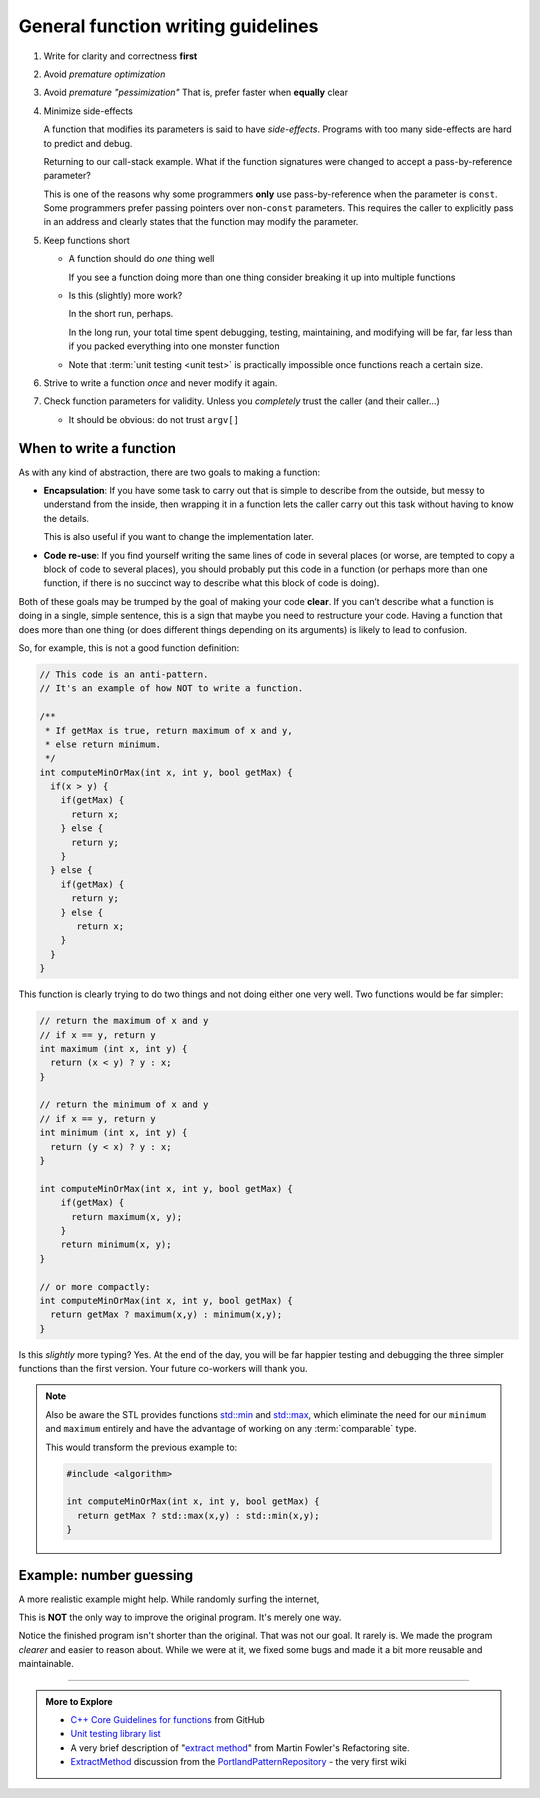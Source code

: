 ..  Copyright (C)  Dave Parillo.  Permission is granted to copy, distribute
    and/or modify this document under the terms of the GNU Free Documentation
    License, Version 1.3 or any later version published by the Free Software
    Foundation; with Invariant Sections being Forward, and Preface,
    no Front-Cover Texts, and no Back-Cover Texts.  A copy of
    the license is included in the section entitled "GNU Free Documentation
    License".
   
.. index:: function writing guidelines

General function writing guidelines
===================================
#. Write for clarity and correctness **first**
#. Avoid *premature optimization*
#. Avoid *premature "pessimization"*
   That is, prefer faster when **equally** clear
#. Minimize side-effects

   A function that modifies its parameters is said to have *side-effects*.
   Programs with too many side-effects are hard to predict and debug.

   Returning to our call-stack example.
   What if the function signatures were changed to accept a pass-by-reference parameter?

   .. tabbed:: side_effects

      .. tab:: Side effects

         .. code-block:: cpp

            void dig(double& x);
            void deeper(double& x);

         Given that the names of these functions provide no insight to their purpose,
         there is no way to know without inspecting the source if
         the variable x is modified when passed to these functions.

         .. code-block:: cpp

            void dig(double& val) {
              std::cout << "Digging...\n";
              val /= 2;
              deeper(val);
              std::cout << "Done digging...\n";
            }

         Unless it's obvious from the name of the function,
         side effects are almost always unexpected.

      .. tab:: Run It

         .. activecode:: functions_guidelines_side_effects_ac
            :language: cpp
            :compileargs: ['-Wall', '-Wextra', '-pedantic', '-std=c++11']
            :nocodelens: 

            #include <iostream>

            void dig(double& val);
            void deeper(double& val);

            int main() {
              double pi = 3.14159;
              std::cout << "in main.\npi = " << pi << '\n';
              dig(pi);

              std::cout << "Returned to main.\npi = " << pi << '\n';
              return 0;
            }

            void dig(double& val) {
              std::cout << "Digging...\n";
              val = val * 2;
              deeper(val);
              std::cout << "Done digging...\n";
            }

            void deeper(double& val) {
              val -= 1;
              std::cout << "now even deeper....\n";
            }

   This is one of the reasons why some programmers **only** use pass-by-reference
   when the parameter is ``const``.
   Some programmers prefer passing pointers over non-``const`` parameters.
   This requires the caller to explicitly pass in an address and 
   clearly states that the function may modify the parameter.

#. Keep functions short

   - A function should do *one* thing well

     If you see a function doing more than one thing
     consider breaking it up into multiple functions

   - Is this (slightly) more work?

     In the short run, perhaps.

     In the long run, your total time spent
     debugging, testing, maintaining, and modifying
     will be far, far less than if you packed everything into one monster function


   - Note that :term:`unit testing <unit test>` is practically impossible 
     once functions reach a certain size.

#. Strive to write a function *once* and never modify it again.
#. Check function parameters for validity.
   Unless you *completely* trust the caller (and their caller...)

   - It should be obvious: do not trust ``argv[]``


.. index::
   pair: video; function returns

.. youtube:: 9mWWNYRHAIQ
   :http: https

When to write a function
------------------------

As with any kind of abstraction, there are two goals to making a function:

- **Encapsulation**: 
  If you have some task to carry out that is simple to describe from the outside, 
  but messy to understand from the inside, 
  then wrapping it in a function lets the caller carry out this task without having to know the details. 

  This is also useful if you want to change the implementation later.
- **Code re-use**: 
  If you find yourself writing the same lines of code in several places 
  (or worse, are tempted to copy a block of code to several places), 
  you should probably put this code in a function 
  (or perhaps more than one function, 
  if there is no succinct way to describe what this block of code is doing).

Both of these goals may be trumped by the goal of making your code **clear**. 
If you can’t describe what a function is doing in a single, simple sentence, 
this is a sign that maybe you need to restructure your code. 
Having a function that does more than one thing (or does different things depending on its arguments) 
is likely to lead to confusion.

So, for example, this is not a good function definition:

.. code-block:: cpp

   // This code is an anti-pattern.
   // It's an example of how NOT to write a function.

   /** 
    * If getMax is true, return maximum of x and y,
    * else return minimum.
    */
   int computeMinOrMax(int x, int y, bool getMax) {
     if(x > y) {
       if(getMax) { 
         return x;
       } else {
         return y; 
       }
     } else { 
       if(getMax) { 
         return y;
       } else {
          return x; 
       }
     } 
   }

This function is clearly trying to do two things and not doing either one very well.
Two functions would be far simpler:

.. code-block:: cpp

   // return the maximum of x and y
   // if x == y, return y
   int maximum (int x, int y) {
     return (x < y) ? y : x;
   }

   // return the minimum of x and y
   // if x == y, return y
   int minimum (int x, int y) {
     return (y < x) ? y : x;
   }

   int computeMinOrMax(int x, int y, bool getMax) {
       if(getMax) {
         return maximum(x, y);
       }
       return minimum(x, y);
   }

   // or more compactly:
   int computeMinOrMax(int x, int y, bool getMax) {
     return getMax ? maximum(x,y) : minimum(x,y);
   }

   
Is this *slightly* more typing? Yes.
At the end of the day, you will be far happier testing and debugging the three simpler functions
than the first version.
Your future co-workers will thank you.

.. note::

   Also be aware the STL provides functions
   `std::min <http://en.cppreference.com/w/cpp/algorithm/min>`_ and
   `std::max <http://en.cppreference.com/w/cpp/algorithm/max>`_,
   which eliminate the need for our ``minimum`` and ``maximum`` entirely
   and have the advantage of working on any :term:`comparable` type.

   This would transform the previous example to:

   .. code-block:: cpp

      #include <algorithm>

      int computeMinOrMax(int x, int y, bool getMax) {
        return getMax ? std::max(x,y) : std::min(x,y);
      }


Example: number guessing
------------------------
A more realistic example might help.
While randomly surfing the internet, 

.. tabbed:: function_guidelines_guessing_example_tab

   .. tab:: Original

     .. raw:: html

        <iframe height="400px" width="100%" 
          src="https://repl.it/@DaveParillo/NumberGuessingFunctionRefactorOriginal?lite=true" 
          scrolling="no" 
          frameborder="no" 
          allowtransparency="true" 
          allowfullscreen="true" 
          sandbox="allow-forms allow-pointer-lock allow-popups allow-same-origin allow-scripts allow-modals"></iframe>


   .. tab:: Bugs

      This program has a few bugs.

      Code like:

      .. code-block:: cpp

         if(tries >= 20)

      seems to imply you have 20 tries.
      The program actually gives you 21.
      Off-by-one errors like this are common.


      This code looks ok, but isn't.

      .. code-block:: cpp

         std::cout << "Enter a number between 1 and 100 (" << 20 - tries << " tries left): ";
         std::cin >> guess;
         std::cin.ignore();

      There is no error checking on guess before it is used.
      Non-integer input causes the program to enter an infinite loop.

      Related to this, there is this code:

      .. code-block:: cpp

         int guess; 

         // try to get guess

         if(guess > number)

      Since guess is uniniitalized, if ``cin`` fails to fill ``guess``,
      then ``guess`` will not have any value when the if statement is evaluated,
      which is uindefined bahavior.


   .. tab:: Issues

      This is fundamentally a C program on a C++ forum.

      Yes, it uses ``cin`` and ``cout``.

      That doesn't make it a C++ program.

      A dead giveaway it was copied from C:

      .. code-block:: cpp

         int main (void) . . .

      Explicitly using ``void`` to declare a function take no parameters
      is a best practice in C.
      Otherwise the compiler assumes the function can take **any number**
      of parameters.
 
      In C++, ``main()`` or any other function that takes no parameters
      is implicitly void.


      .. index:: rand
      .. index:: random
      .. index:: random_device
      .. index:: uniform_int_distribution

      Next problem is the way the random numbers are created:

      .. code-block:: cpp

         int number = rand() % 99 + 2;

      Quick!

      Can we be **certain** that this correctly creates a number from
      1 to 100, inclusive?

      The code is just not that easy to reason about.

      - We have to know how rand works
      - We have to remember what modulus does.

      Yes, not big hurdles, but this is where bugs hide.
      And for the record, the program asks the user to pick a number
      from 1 to 100, but this algorithm will never choose 1.

      The standard library has a superior alternative to ``rand``:

      .. activecode:: function_random_ac
         :language: cpp
         :compileargs: ['-Wall', '-Wextra', '-pedantic', '-std=c++11']
         :nocodelens: 

         #include <iostream>
         #include <random>

         int main() {
           std::cout << "Random numbers: \n";
           // Seed with a real random value, if available
           std::random_device r;
           std::default_random_engine eng(r());  // make a random number generator

           for (int i = 0; i < 10; ++i) {
             // generate the next uniformly distributed integer between 0 and 999
             // using the random default engine
             std::cout << std::uniform_int_distribution<int> {0, 999} (eng) << '\n';
           }
         }
        

      Because there are no functions, it is necessary to repeat block of code like this:

      .. code-block:: cpp

         std::cout << "Enter a number between 1 and 100 (" << 20 - tries << " tries left): ";
         std::cin >> guess;
         std::cin.ignore();


      In general, the pattern

      - Prompt
      - Assign
      - Validate
      - Repeat (if needed) or exit

      Is common.
      Because it's tedious to copy over and over,
      this program omits the error handling and the repeat.

      A function is the obvious choice here.

      .. admonition:: Try This!

         Run the program on the original tab, but enter a letter or
         other nonsense input instead of a number.

         How would you fix this?  Try it!
         

      More repetition.
      How many times is the number ``20`` used in this program?

      If you wanted to change the max number of guesses to 10,
      how many places do you need to remember?
      And this is just one file.
      These kinds of duplications can become painful to
      maintain as programs grow.
      They can quickly get out of control.

      Finally, this is just a pet peeve of mine:

      .. code-block:: cpp

         // Safely exit.
         std::cout << "\n\nEnter anything to exit. . . ";
         std::cin.ignore();

      Please don't ask me to enter an additional confirmation to exit,
      when I **just** said 'No' to the previous question.

      There is no need to do this.
      Just exit your program.

   .. tab:: Final

     .. raw:: html

        <iframe height="400px" width="100%" 
          src="https://repl.it/@DaveParillo/NumberGuessingFunctionRefactor?lite=true" 
          scrolling="no" 
          frameborder="no" 
          allowtransparency="true" 
          allowfullscreen="true" 
          sandbox="allow-forms allow-pointer-lock allow-popups allow-same-origin allow-scripts allow-modals"></iframe>
       

This is **NOT** the only way to improve the original program.
It's merely one way.

Notice the finished program isn't shorter than the original.
That was not our goal.
It rarely is.
We made the program *clearer* and easier to reason about.
While we were at it, we fixed some bugs and made it a bit more reusable and maintainable.


-----

.. admonition:: More to Explore

   - `C++ Core Guidelines for functions 
     <https://github.com/isocpp/CppCoreGuidelines/blob/master/CppCoreGuidelines.md#S-functions>`_
     from GitHub
   - `Unit testing library list <https://en.cppreference.com/w/cpp/links/libs#Testing>`__
   - A very brief description of 
     "`extract method <http://refactoring.com/catalog/extractMethod.html>`_" from Martin Fowler's Refactoring site.
   - `ExtractMethod <http://c2.com/cgi/wiki?ExtractMethod>`_ discussion from the 
     `PortlandPatternRepository <http://c2.com/cgi/wiki?PortlandPatternRepository>`_ - the very first wiki


